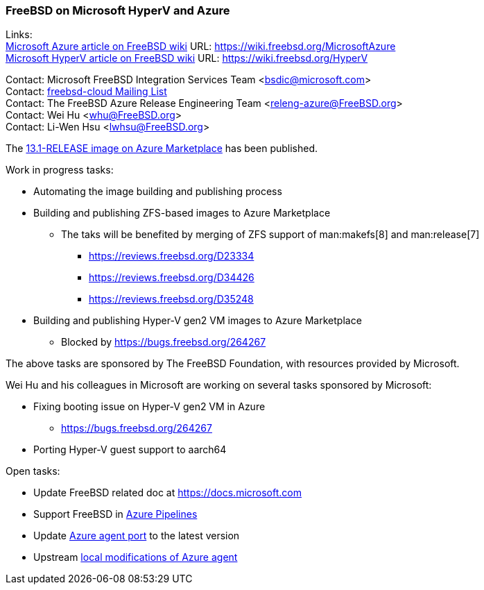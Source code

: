 === FreeBSD on Microsoft HyperV and Azure

Links: +
link:https://wiki.freebsd.org/MicrosoftAzure[Microsoft Azure article on FreeBSD wiki] URL: link:https://wiki.freebsd.org/MicrosoftAzure[] +
link:https://wiki.freebsd.org/HyperV[Microsoft HyperV article on FreeBSD wiki] URL: link:https://wiki.freebsd.org/HyperV[]

Contact: Microsoft FreeBSD Integration Services Team <bsdic@microsoft.com> +
Contact: link:https://lists.FreeBSD.org/mailman/listinfo/freebsd-cloud[freebsd-cloud Mailing List] +
Contact: The FreeBSD Azure Release Engineering Team <releng-azure@FreeBSD.org> +
Contact: Wei Hu <whu@FreeBSD.org> +
Contact: Li-Wen Hsu <lwhsu@FreeBSD.org> +

The link:https://azuremarketplace.microsoft.com/marketplace/apps/thefreebsdfoundation.freebsd-13_1[13.1-RELEASE image on Azure Marketplace] has been published.

Work in progress tasks:

* Automating the image building and publishing process
* Building and publishing ZFS-based images to Azure Marketplace
** The taks will be benefited by merging of ZFS support of man:makefs[8] and man:release[7]
*** https://reviews.freebsd.org/D23334
*** https://reviews.freebsd.org/D34426
*** https://reviews.freebsd.org/D35248
* Building and publishing Hyper-V gen2 VM images to Azure Marketplace
** Blocked by https://bugs.freebsd.org/264267

The above tasks are sponsored by The FreeBSD Foundation, with resources provided by Microsoft.

Wei Hu and his colleagues in Microsoft are working on several tasks sponsored by Microsoft:

* Fixing booting issue on Hyper-V gen2 VM in Azure
** https://bugs.freebsd.org/264267
* Porting Hyper-V guest support to aarch64

Open tasks:

* Update FreeBSD related doc at link:https://docs.microsoft.com[]
* Support FreeBSD in link:https://azure.microsoft.com/services/devops/pipelines/[Azure Pipelines]
* Update link:https://www.freshports.org/sysutils/azure-agent[Azure agent port] to the latest version
* Upstream link:https://github.com/Azure/WALinuxAgent/pull/1892[local modifications of Azure agent]
